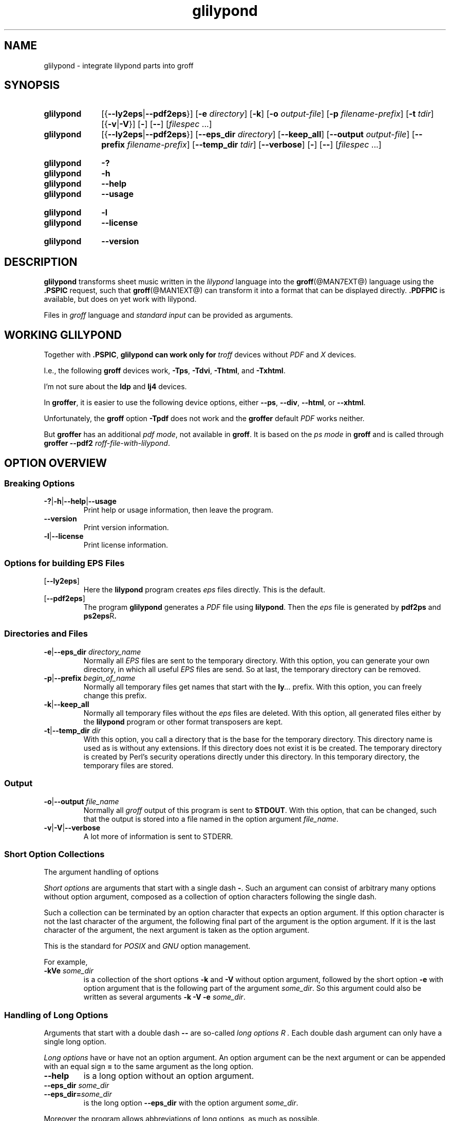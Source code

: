 .TH glilypond @MAN1EXT@ "@MDATE@" "groff @VERSION@"
.SH NAME
glilypond \- integrate lilypond parts into groff
.
.\" glilypond - integrate 'lilypond' parts into 'groff' files
.\" Source file position:  <groff_source_top>/contrib/glilypond.man
.\" Installed position:    <prefix>/share/man/man1/glilypond.1
.
.\" TODO: This page needs a thorough edit by a native English speaker.
.
.\" ====================================================================
.\" Legal Terms
.\" ====================================================================
.\"
.\" Copyright (C) 2013-2018 Free Software Foundation, Inc.
.\"
.\" This file is part of glilypond, which is part of GNU groff, a free
.\" software project.
.\"
.\" You can redistribute it and/or modify it under the terms of the GNU
.\" General Public License version 2 (GPL2) as published by the Free
.\" Software Foundation.
.\"
.\" The license text is available in the internet at
.\" <http://www.gnu.org/licenses/gpl-2.0.html>.
.
.
.\" ====================================================================
.\" Characters
.\" ====================================================================
.
.\" Ellipsis ...
.ie t .ds EL \fS\N'188'\fP\"
.el .ds EL \&.\|.\|.\&\"
.\" called with \*(EL
.
.
.\" ====================================================================
.SH SYNOPSIS
.\" ====================================================================
.
.SY glilypond
.RB [{ \-\-ly2eps | \-\-pdf2eps }]
.RB [ \-e
.IR directory ]
.OP \-k
.RB [ \-o
.IR output-file ]
.RB [ \-p
.IR filename-prefix ]
.RB [ \-t
.IR tdir ]
.RB [{ \-v | \-V }]
.OP \-
.OP \-\-
.RI [ filespec
\*(EL]
.SY glilypond
.RB [{ \-\-ly2eps | \-\-pdf2eps }]
.RB [ \-\-eps_dir
.IR directory ]
.OP \-\-keep_all
.RB [ \-\-output
.IR output-file ]
.RB [ \-\-prefix
.IR filename-prefix ]
.RB [ \-\-temp_dir
.IR tdir ]
.OP \-\-verbose
.OP \-
.OP \-\-
.RI [ filespec
\*(EL]
.YS
.
.SY glilypond
.B \-?
.SY glilypond
.B \-h
.SY glilypond
.B \-\-help
.SY glilypond
.B \-\-usage
.YS
.
.SY glilypond
.B \-l
.SY glilypond
.B \-\-license
.YS
.
.SY glilypond
.B \-\-version
.YS
.
.\" ====================================================================
.SH DESCRIPTION
.\" ====================================================================
.
.B glilypond
transforms sheet music written in the
.I lilypond
language into the
.BR groff (@MAN7EXT@)
language using the
.B .PSPIC
request, such that
.BR groff (@MAN1EXT@)
can transform it into a format that can be displayed directly.
.
.B .PDFPIC
is available, but does on yet work with lilypond.
.
.
.P
Files in
.I groff
language and
.I "standard input"
can be provided as arguments.
.
.
.\" ====================================================================
.SH "WORKING GLILYPOND"
.\" ====================================================================
.
Together with
.BR .PSPIC ,
.B glilypond can work only for
.I troff
devices without
.I PDF
and
.I X
devices.
.
.
.P
I.e., the following
.B groff
devices work,
.BR \-Tps ,
.BR \-Tdvi ,
.BR \-Thtml ,
and
.BR \-Txhtml .
.
.
.P
I'm not sure about the
.B ldp
and
.B lj4
devices.
.
.
.P
In
.BR groffer ,
it is easier to use the following device options, either
.
.BR \-\-ps ,
.BR \-\-div ,
.BR \-\-html ,
or
.BR \-\-xhtml .
.
.
.P
Unfortunately, the
.B groff
option
.B \-Tpdf
does not work and the
.B groffer
default
.I PDF
works neither.
.
.
.P
But
.B groffer
has an additional
.IR "pdf mode" ,
not available in
.BR groff .
.
It is based on the
.I ps mode
in
.B groff
and is called through
.B groffer \-\-pdf2
.IR roff-file-with-lilypond .
.
.
.\" ====================================================================
.SH "OPTION OVERVIEW"
.\" ====================================================================
.
.\" ====================================================================
.SS "Breaking Options"
.\" ====================================================================
.
.nh
.nf
.TP
.BR \-? | \-h | \-\-help | \-\-usage
Print help or usage information, then leave the program.
.
.TP
.B \-\-version
Print version information.
.
.TP
.BR \-l | \-\-license
Print license information.
.fi
.hy
.
.
.\" ====================================================================
.SS "Options for building EPS Files"
.\" ====================================================================
.
.TP
.OP \-\-ly2eps
Here the
.B lilypond
program creates
.I eps
files directly.
.
This is the default.
.
.
.TP
.OP \-\-pdf2eps
The program
.B glilypond
generates a
.I PDF
file using
.BR lilypond .
.
Then the
.I eps
file is generated by
.B pdf2ps
and
.BR ps2eps R .
.
.
.\" ====================================================================
.SS "Directories and Files"
.\" ====================================================================
.
.TP
.BR \-e | \-\-eps_dir "\fI directory_name\fP"
Normally all
.I EPS
files are sent to the temporary directory.
.
With this option, you can generate your own directory, in which all useful
.I EPS
files are send.
.
So at last, the temporary directory can be removed.
.
.
.TP
.BR \-p | \-\-prefix "\fI begin_of_name\fP"
Normally all temporary files get names that start with the
.BI ly \*(EL
prefix.
.
With this option, you can freely change this prefix.
.
.
.TP
.BR \-k | \-\-keep_all
Normally all temporary files without the
.I eps
files are deleted.
.
With this option, all generated files either by the
.B lilypond
program or other format transposers are kept.
.
.
.TP
.BR \-t | \-\-temp_dir "\fI dir\fP"
With this option, you call a directory that is the base for the
temporary directory.
.
This directory name is used as is without any extensions.
.
If this directory does not exist it is be created.
.
The temporary directory is created by Perl's security operations
directly under this directory.
.
In this temporary directory, the temporary files are stored.
.
.
.\" ====================================================================
.SS "Output"
.\" ====================================================================
.
.TP
.BR \-o | \-\-output "\fI file_name\fP"
Normally all
.I groff
output of this program is sent to
.BR STDOUT .
.
With this option, that can be changed, such that the output is stored
into a file named in the option argument
.IR file_name .
.
.
.TP
.BR \-v | \-V | \-\-verbose
A lot more of information is sent to STDERR.
.
.
.\" ====================================================================
.SS "Short Option Collections"
.\" ====================================================================
.
The argument handling of options
.
.
.P
.I "Short options"
are arguments that start with a single dash
.BR \- .
.
Such an argument can consist of arbitrary many options without option
argument, composed as a collection of option characters following the
single dash.
.
.
.P
Such a collection can be terminated by an option character that
expects an option argument.
.
If this option character is not the last character of the argument,
the following final part of the argument is the option argument.
.
If it is the last character of the argument, the next argument is
taken as the option argument.
.
.
.P
This is the standard for
.I POSIX
and
.I GNU
option management.
.
.
.P
For example,
.
.TP
.BI \-kVe " some_dir"
is a collection of the short options
.B \-k
and
.B \-V
without option argument, followed by the short option
.B \-e
with option argument that is the following part of the argument
.IR some_dir .
.
So this argument could also be written as several arguments
.B \-k \-V \-e
.IR some_dir .
.
.
.\" ====================================================================
.SS "Handling of Long Options"
.\" ====================================================================
.
Arguments that start with a double dash
.B \-\-
are so-called
.I "long options" R .
.
Each double dash argument can only have a single long option.
.
.
.P
.I "Long options"
have or have not an option argument.
.
An option argument can be the next argument or can be appended with an
equal sign
.B =
to the same argument as the long option.
.
.
.TP
.B \-\-help
is a long option without an option argument.
.
.TP
.BI \-\-eps_dir " some_dir"
.TQ
.BI \-\-eps_dir= some_dir
is the long option
.B \-\-eps_dir
with the option argument
.IR some_dir .
.
.
.P
Moreover the program allows abbreviations of long options, as much as
possible.
.
.
.P
The
.I "long option"
.B \-\-keep_all
can be abbreviated from
.B \-\-keep_al
up to
.B \-\-k
because the program does not have another
.I "long option"
whose name starts with the character
.BR k .
.
.
.P
On the other hand, the option
.B \-\-version
cannot be abbreviated further than
.B \-\-vers
because there is also the
.I long option
.B \-\-verbose
that can be abbreviated up to
.BR \-\-verb .
.
.
.P
An option argument can also be appended to an abbreviation.
.
So is
.BI \-\-e= some_dir
the same as
.B \-\-eps_dir
.IR some_dir .
.
.
.P
Moreover the program allows an arbitrary usage of upper and lower case
in the option name.
.
This is
.I Perl
style.
.
.
.P
For example, the
.I "long option"
.B \-\-keep_all
can as well be written as
.B \-\-Keep_All
or even as an abbreviation like
.BR \-\-KeE .
.
.
.\" ====================================================================
.SH FILESPEC ARGUMENTS
.\" ====================================================================
.
An argument that is not an option or an option argument is called a
.I filespec
argument.
.
.
.P
Without any
.I filespec
argument,
.I "standard input"
is read.
.
.
.P
Each
.I filespec
argument must either be the name of a readable file or a dash
.B \-
for
.IR "standard input" .
.
Each input must be written in the
.I roff
or
.I groff
language and can include
.I lilypond
parts.
.
.
.P
Normally arguments starting with a dash
.B \-
are interpreted as an option.
.
But if you use an argument that consists only of a doubled dash
.B \-\- R ,
all following arguments are taken as
.I filespec
argument, even if such an argument starts with a dash.
.
This is handled according to the
.I GNU
standard.
.
.
.\" ====================================================================
.SH "THE LILYPOND PARTS IN ROFF INPUT"
.\" ====================================================================
.
.\" ====================================================================
.SS "Integrated Lilypond Codes"
.\" ====================================================================
.
A
.I lilypond
part within a structure written in the
.I groff
language is the whole part between the marks
.RS
.EX
.B ".lilypond start"
.EE
.RE
and
.RS
.EX
.B ".lilypond end"
.EE
.RE
.
.
.P
A
.I groff
input can have several of these
.I lilypond
parts.
.
.
.P
When processing such a
.I lilypond
part between
.B ".lilypond start"
and
.B ".lilypond end"
we say that the
.B glilypond
program is in
.IR "lilypond mode" .
.
.
.P
These
.I lilypond
parts are sent into temporary
.I lilypond
files with the file name extension
.BR .ly .
.
These files are transformed later on into
.I EPS
files.
.
.
.\" ====================================================================
.SS "Inclusion of ly-Files"
.\" ====================================================================
.
An additional command line for file inclusion of
.I lilypond
files is given by
.EX
.BI ".lilypond include" " file_name"
.EE
in
.I groff
input.
.
For each such
.I include
command, one file of
.I lilypond
code can be included into the
.I groff
code.
.
Arbitrarily many of these commands can be included in the
.I groff
input.
.
.
.P
These include commands can only be used outside the
.I lilypond
parts.
.
Within the
.IR "lilypond mode" ,
this inclusion is not possible.
.
So
.B ".lilypond include"
may not be used in
.IR "lilypond mode" ,
i.e.\& between
.B ".lilypond start"
and
.BR ".lilypond end" .
.
.
These included
.IR ly -files
are also transformed into
.I EPS
files.
.
.
.\" ====================================================================
.SH "GENERATED FILES"
.\" ====================================================================
.
By the transformation process of
.I lilypond
parts into
.I EPS
files, there are many files generated.
.
By default, these files are regarded as temporary files and as such
stored in a temporary directory.
.
.
.P
This process can be changed by command-line options.
.
.
.\" ====================================================================
.SS "Command Line Options for Directories"
.\" ====================================================================
.
The temporary directory for this program is either created
automatically or can be named by the option
.BR \-t | \-\-temp_dir
.IR dir .
.
.
.P
Moreover, the
.I EPS
files that are later on referred by
.B .PSPIC
command in the final
.I groff
output can be stored in a different directory that can be set by the
command-line option
.BR \-e | \-\-eps_dir
.IR directory_name .
.
With this option, the temporary directory can be removed completely at
the end of the program.
.
.
.P
The beginning of the names of the temporary files can be set by the
command-line option
.OP \-p | \-\-prefix
.IR begin_of_name .
.
.
.P
All of the temporary files except the
.I EPS
files are deleted finally.
.
This can be changed by setting the command-line option
.OP \-k | \-\-keep_files .
.
With this, all temporary files and directories are kept, not deleted.
.
.
.P
These
.I EPS
files are stored in a temporary or
.I EPS
directory.
.
But they cannot be deleted by the transformation process because they
are needed for the display which can take a long time.
.
.
.\" ====================================================================
.SH "TRANSFORMATION PROCESSES FOR GENERATING EPS FILES"
.\" ====================================================================
.
.\" ====================================================================
.SS "Mode pdf2eps"
.\" ====================================================================
.
This mode is the actual default and can also be chosen by the option
.BR \-\-pdf2eps .
.
.
.P
In this mode, the
.B .ly
files are transformed by the
.BR lilypond (1)
program into
.I PDF
files, using
.RS
.EX
.BI "lilypond \-\-pdf \-\-output=" file-name
.EE
.RE
for each
.B .ly
file.
.
The
.I file-name
must be provided without the extension
.BR .pdf .
.
By this process, a file
.IB file-name .pdf
is generated.
.
.
.P
The next step is to transform these
.I PDF
files into a
.I PS
file.
.
This is done by the
.BR pdf2ps (1)
program using
.RS
.EX
\fR$ \fP \fBpdf2ps\fP \fIfile-name\fP \fB.pdf\fP \fIfile-name\fP \fB.ps\fP
.EE
.RE
.
.
The next step creates an
.I EPS
file from the
.I PS
file.
.
This is done by the
.BR ps2eps (1)
program using
.RS
.EX
.RB "$ " "ps2eps " \fIfile-name\fP ".ps"
.EE
.RE
.
.
.P
By that, a file
.IB file-name .eps
is created for each
.I lilypond
part in the
.I groff
file or standard input.
.
.
.P
The last step to be done is replacing all
.I lilypond
parts by the
.I groff
command
.RS
.EX
.BI ".PSPIC " file-name .eps
.EE
.RE
.
.
.\" ====================================================================
.SS "Mode ly2eps"
.\" ====================================================================
.
In earlier time, this mode was the default.
.
But now it does not work any more, so accept the new default
.BR pdf2eps .
.
For testing, this mode can also be chosen by the
.B glilypond
option
.BR \-\-ly2eps .
.
.
.P
In this mode, the
.B .ly
files are transformed by the
.B lilypond
program into many files of different formats, including
.I eps
files, using
.RS
.EX
.BI "$ lilypond \-\-ps \-dbackend=eps \-dgs\-load\-fonts \-\-output=" file\-name
.EE
.RE
for each
.B .ly
file.
.
The output
.I file\-name
must be provided without an extension, its directory is temporary.
.
.
.P
There are many
.I EPS
files created.
.
One having the complete transformed
.B ly
file, named
.IB file\-name .eps \fR.\fP
.
.
.P
Moreover there are
.I EPS
files for each page, named
.IB file\-name \- digit .eps \fR.\fP
.
.
.P
The last step to be done is replacing all
.I lilypond
parts by the collection of the corresponding
.I EPS
page files.
.
This is done by
.I groff
commands
.EX
.BI ".PSPIC " file-name \- digit .eps
.EE
.
.
.\" ====================================================================
.SH "THE GENERATED NEW ROFF STRUCTURE"
.\" ====================================================================
.
The new
.BR groff (@MAN7EXT@)
structure generated by
.B glilypond
is either
.
.TP
1)
sent to standard output and can there be saved into a file or piped into
.BR groff (@MAN1EXT@)
or
.BR groffer (@MAN1EXT@)
or
.
.TP
2)
stored into a file by given the option
.BR \-o\ \~| \~\-\-output
.I file_name
.
.
.\" ====================================================================
.SH AUTHORS
.\" ====================================================================
.B glilypond
was written by
.MT groff\-bernd.warken\-72@\:web.de
Bernd Warken
.ME .
.
.
.\" ====================================================================
.SH "SEE ALSO"
.\" ====================================================================
.
.TP
.BR groff (@MAN1EXT@)
the usage of the groff program and pointers to the documentation and
availability of the
.I groff
system.
.
The main source of information for the
.I groff
system is the
.I groff
.BR info (1)
file.
.
.
.TP
.BR groff (@MAN7EXT@)
documents the
.I groff
language.
.
.
.TP
.BR groff_tmac (@MAN5EXT@)
contains documentation of the
.B .PSPIC
request.
.
.
.TP
.BR lilypond (1)
The documentation of the
.B lilypond
program.
.
The main source of information for the
.I lilypond
language is the
.I lilypond
.BR info (1)
file.
.
.
.TP
.BR pdf2ps (1)
transform a
.I PDF
file into a
.I PostScript
format.
.
.
.TP
.BR ps2eps (1)
transform a
.I PS
file into an
.I EPS
format.
.
.
.\" ====================================================================
.\" Emacs settings
.\" ====================================================================
.
.\" Local Variables:
.\" mode: nroff
.\" End:
.\" vim: set filetype=groff:
